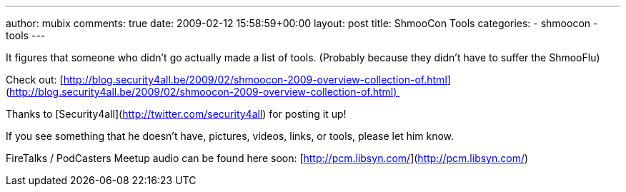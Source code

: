---
author: mubix
comments: true
date: 2009-02-12 15:58:59+00:00
layout: post
title: ShmooCon Tools
categories:
- shmoocon
- tools
---

It figures that someone who didn’t go actually made a list of tools. (Probably because they didn’t have to suffer the ShmooFlu)  
  
Check out: [http://blog.security4all.be/2009/02/shmoocon-2009-overview-collection-of.html](http://blog.security4all.be/2009/02/shmoocon-2009-overview-collection-of.html)   
  
Thanks to [Security4all](http://twitter.com/security4all) for posting it up!  
  
If you see something that he doesn’t have, pictures, videos, links, or tools, please let him know.  
  
FireTalks / PodCasters Meetup audio can be found here soon: [http://pcm.libsyn.com/](http://pcm.libsyn.com/)